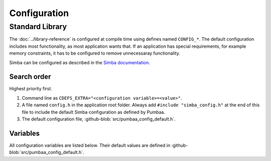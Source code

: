 Configuration
=============

Standard Library
----------------

The :doc:`../library-reference` is configured at compile time using
defines named ``CONFIG_*``. The default configuration includes most
functionality, as most application wants that. If an application has
special requirements, for example memory constraints, it has to be
configured to remove unnecessaray functionality.

Simba can be configured as described in the `Simba documentation`_.

Search order
^^^^^^^^^^^^

Highest priority first.

1. Command line as ``CDEFS_EXTRA="<configuration variable>=<value>"``.

2. A file named ``config.h`` in the application root folder. Always
   add ``#include "simba_config.h"`` at the end of this file to
   include the default Simba configuration as defined by Pumbaa.

3. The default configuration file, :github-blob:`src/pumbaa_config_default.h`.

Variables
^^^^^^^^^

All configuration variables are listed below. Their default values are
defined in :github-blob:`src/pumbaa_config_default.h`.

.. _Simba documentation: http://simba-os.readthedocs.io/en/latest/user-guide/configuration.html
